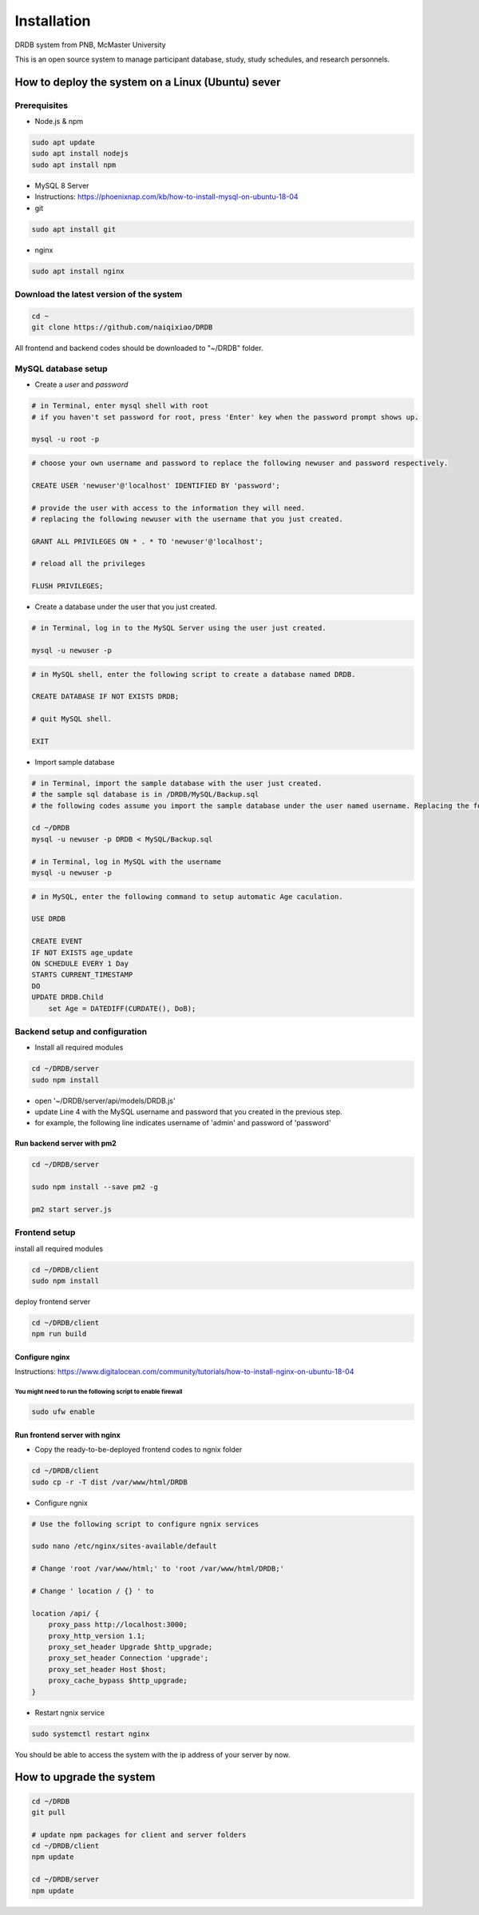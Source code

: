 Installation
=========================

DRDB system from PNB, McMaster University

This is an open source system to manage participant database, study,
study schedules, and research personnels.

How to deploy the system on a Linux (Ubuntu) sever
-----------------------------------------------------

Prerequisites
~~~~~~~~~~~~~~~~

-  Node.js & npm

.. code-block:: shell

    sudo apt update
    sudo apt install nodejs
    sudo apt install npm

-  MySQL 8 Server
-  Instructions:
   https://phoenixnap.com/kb/how-to-install-mysql-on-ubuntu-18-04
-  git

.. code-block:: shell

    sudo apt install git

-  nginx

.. code-block:: shell

    sudo apt install nginx

Download the latest version of the system
~~~~~~~~~~~~~~~~~~~~~~~~~~~~~~~~~~~~~~~~~

.. code-block:: shell

    cd ~
    git clone https://github.com/naiqixiao/DRDB

All frontend and backend codes should be downloaded to "~/DRDB" folder.

MySQL database setup
~~~~~~~~~~~~~~~~~~~~

-  Create a *user* and *password*

.. code-block:: shell

    # in Terminal, enter mysql shell with root
    # if you haven't set password for root, press 'Enter' key when the password prompt shows up.

    mysql -u root -p

.. code-block:: mysql

    # choose your own username and password to replace the following newuser and password respectively.

    CREATE USER 'newuser'@'localhost' IDENTIFIED BY 'password';

    # provide the user with access to the information they will need.
    # replacing the following newuser with the username that you just created.

    GRANT ALL PRIVILEGES ON * . * TO 'newuser'@'localhost';

    # reload all the privileges

    FLUSH PRIVILEGES;

-  Create a database under the user that you just created.

.. code-block:: shell

    # in Terminal, log in to the MySQL Server using the user just created.

    mysql -u newuser -p

.. code-block:: mysql

    # in MySQL shell, enter the following script to create a database named DRDB.

    CREATE DATABASE IF NOT EXISTS DRDB;

    # quit MySQL shell.

    EXIT

-  Import sample database

.. code-block:: shell

    # in Terminal, import the sample database with the user just created.
    # the sample sql database is in /DRDB/MySQL/Backup.sql
    # the following codes assume you import the sample database under the user named username. Replacing the following newuser with the username that you just created.

    cd ~/DRDB
    mysql -u newuser -p DRDB < MySQL/Backup.sql

    # in Terminal, log in MySQL with the username
    mysql -u newuser -p

.. code-block:: mysql

    # in MySQL, enter the following command to setup automatic Age caculation.

    USE DRDB

    CREATE EVENT
    IF NOT EXISTS age_update
    ON SCHEDULE EVERY 1 Day
    STARTS CURRENT_TIMESTAMP
    DO
    UPDATE DRDB.Child 
        set Age = DATEDIFF(CURDATE(), DoB);

Backend setup and configuration
~~~~~~~~~~~~~~~~~~~~~~~~~~~~~~~

-  Install all required modules

.. code-block:: shell

    cd ~/DRDB/server
    sudo npm install

-  open '~/DRDB/server/api/models/DRDB.js'
-  update Line 4 with the MySQL username and password that you created
   in the previous step.
-  for example, the following line indicates username of 'admin' and
   password of 'password'

Run backend server with pm2
^^^^^^^^^^^^^^^^^^^^^^^^^^^

.. code-block:: shell

    cd ~/DRDB/server

    sudo npm install --save pm2 -g

    pm2 start server.js

Frontend setup
~~~~~~~~~~~~~~

install all required modules

.. code-block:: shell

    cd ~/DRDB/client
    sudo npm install

deploy frontend server

.. code-block:: shell

    cd ~/DRDB/client
    npm run build

Configure nginx
^^^^^^^^^^^^^^^

Instructions:
https://www.digitalocean.com/community/tutorials/how-to-install-nginx-on-ubuntu-18-04

You might need to run the following script to enable firewall
'''''''''''''''''''''''''''''''''''''''''''''''''''''''''''''

.. code-block:: shell

    sudo ufw enable

Run frontend server with nginx
^^^^^^^^^^^^^^^^^^^^^^^^^^^^^^

-  Copy the ready-to-be-deployed frontend codes to ngnix folder

.. code-block:: shell

    cd ~/DRDB/client
    sudo cp -r -T dist /var/www/html/DRDB

-  Configure ngnix

.. code-block:: shell

    # Use the following script to configure ngnix services

    sudo nano /etc/nginx/sites-available/default

    # Change 'root /var/www/html;' to 'root /var/www/html/DRDB;'

    # Change ' location / {} ' to 

    location /api/ {
        proxy_pass http://localhost:3000;
        proxy_http_version 1.1;
        proxy_set_header Upgrade $http_upgrade;
        proxy_set_header Connection 'upgrade';
        proxy_set_header Host $host;
        proxy_cache_bypass $http_upgrade;
    }

-  Restart ngnix service

.. code-block:: shell

    sudo systemctl restart nginx

You should be able to access the system with the ip address of your
server by now.

How to upgrade the system
-------------------------

.. code-block:: shell

    cd ~/DRDB
    git pull

    # update npm packages for client and server folders
    cd ~/DRDB/client
    npm update

    cd ~/DRDB/server
    npm update

